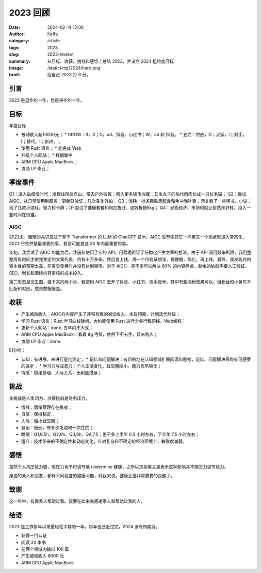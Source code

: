 2023 回顾
##################################################

:date: 2024-02-14 12:00
:author: Kaffa
:category: article
:tags: 2023
:slug: 2023-review
:summary: 从目标、收获、挑战和感悟上总结 2023，并设立 2024 粗粒度目标
:image: /static/img/2024/hero.png
:brief: 给自己 2023 打 6 分。


引言
====================

2023 是退步的一年，也是进步的一年。

目标
====================

年度目标

* 被动收入超10000元；
  * GROW：R，0；O，ad、抖音、小红书；W，ad 和 抖音。
  * 五力：供应，D；买家，I；对手，I；替代，I；新进，I。
* 使用 Rust 语言；
  * 能完成 Web
* 升级个人网站；
  * 数据集中
* ARM CPU Apple MacBook；
* 协助 LP 毕业；

季度事件
====================

Q1：进入后疫情时代；发现住所后有山，常去户外锻炼；购入更多钱币收藏；艾米丸子的后代肉肉长成一只长毛猫；
Q2：尝试 AIGC，从日常使用到服务；更新驾驶证；几次春季外拍；
Q3：消耗一批多趣酷思胶囊和手冲咖啡豆；闭关看了一些闲书、小说；玩了几款小游戏，智力和卡牌；LP 尝试了健康套餐和利拉鲁肽，成效极限5kg；
Q4：发现经济、市场和就业依然未好转，投入一些时间在街猫。

AIGC
--------------------

2022末，耀眼的共识莫过于基于 Transformer 的 LLM 的 ChatGPT 技术。AIGC 没有像其它一样走完一个高点就进入常态化，2023 它依然是最重要的事，甚至可能是这 30 年内最重要的事。

年初，我尝试了 AIGC 的能力后，注册和使用了它的 API，用两晚验证了结构化产生文章的想法。由于 API 调用频率所限，我用整整两周时间才跑完预定的文章列表，约有十万多条。然后是上线，用一个月验证想法，看数据，优化，再上线，最终，我发现对内容本身的预期太高，在真实使用时并没有达到期望。对于 AIGC，差不多可以解决 60% 的内容痛点，剩余的依然需要人工验证、SEO、增长和围绕内容审核的成本投入。

第二形态是文生图，接下来的两个月，我使用 AIGC 去开了抖音、小红书、快手账号，其中有些涨粉效果可以，但粉丝和小黄车不匹配和对应，成交数据很差。

收获
====================

* 产生被动收入：AIGC的内容产生了非常有限的被动收入，未及预期，计划迭代升级；
* 学习 Rust 语言：Rust 学习曲线陡峭，大约能使用 Rust 进行命令行和网络、Web编程；
* 更新个人网站：done. 五年内不大改；
* ARM CPU Apple MacBook：看着 8g 丐帮，依然下不去手，暂未购入；
* 协助 LP 毕业：done.

EI分析：

* 认知：有进展，未进行量化测定；
  * 记忆和问题解决：有目的地在认知领域扩展阅读和思考，记忆、问题解决等均有可感受的进步；
  * 学习力与注意力：个人生活变化，社交圈缩小，能力有所钝化；
* 情感：情绪管理、人际关系，无明显进展；

挑战
====================

主挑战是人生动力，次要挑战是财务压力。

* 情绪：情绪管理存在挑战；
* 自驱：保持稳定；
* 人际：缩小社交圈；
* 健康：趋弱，有多次发烧和一次住院；
* 睡眠：Q1,6.5h，Q2,6h，Q3,6h，Q4,7.5；差不多上半年 6.5 小时左右，下半年 7.5 小时左右；
* 适应：技术带来的不确定性和动态变化，应对复杂和不确定的经济环境上，敏锐度减弱。

感悟
====================

虽然个人抗压能力强，但压力也不可调节地 undermine 健康，之所以混杂英文是表示这种影响并不随压力调节能力。

身边的亲人和朋友，都有不同程度的健康问题，对我来说，健康会是非常重要的议题了。

致谢
====================

这一年中，有很多人帮助过我。我要在此由衷感谢家人和帮助过我的人。

结语
====================

2023 是工作多年以来最轻松平静的一年，新年也已近过完，2024 该有所期待。

* 获得一门认证
* 阅读 20 本书
* 在两个领域内输出 100 篇
* 产生被动收入 6000 元
* ARM CPU Apple MacBook


